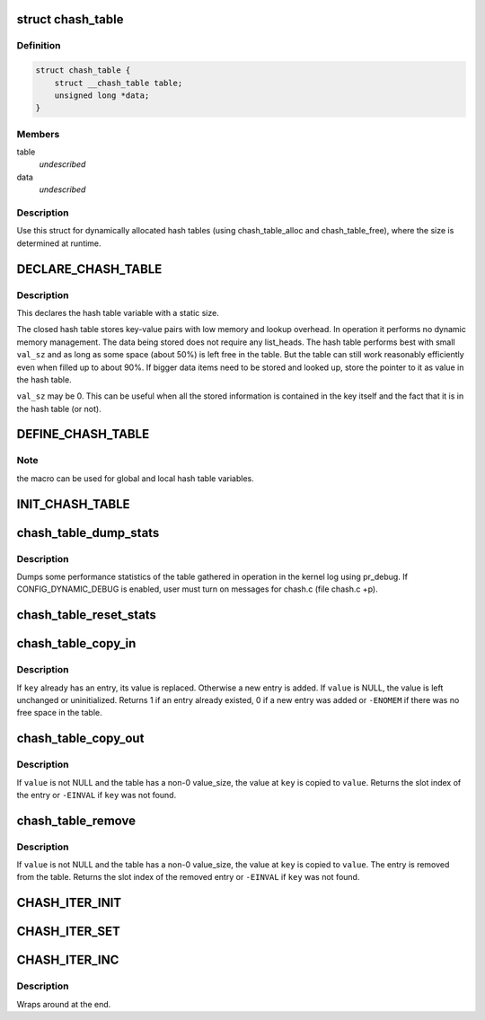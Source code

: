 .. -*- coding: utf-8; mode: rst -*-
.. src-file: drivers/gpu/drm/amd/include/linux/chash.h

.. _`chash_table`:

struct chash_table
==================

.. c:type:: struct chash_table

    Dynamically allocated closed hash table

.. _`chash_table.definition`:

Definition
----------

.. code-block:: c

    struct chash_table {
        struct __chash_table table;
        unsigned long *data;
    }

.. _`chash_table.members`:

Members
-------

table
    *undescribed*

data
    *undescribed*

.. _`chash_table.description`:

Description
-----------

Use this struct for dynamically allocated hash tables (using
chash_table_alloc and chash_table_free), where the size is
determined at runtime.

.. _`declare_chash_table`:

DECLARE_CHASH_TABLE
===================

.. c:function::  DECLARE_CHASH_TABLE( table,  bts,  key_sz,  val_sz)

    macro to declare a closed hash table

    :param  table:
        name of the declared hash table

    :param  bts:
        Table size will be 2^bits entries

    :param  key_sz:
        Size of hash keys in bytes, 4 or 8

    :param  val_sz:
        Size of data values in bytes, can be 0

.. _`declare_chash_table.description`:

Description
-----------

This declares the hash table variable with a static size.

The closed hash table stores key-value pairs with low memory and
lookup overhead. In operation it performs no dynamic memory
management. The data being stored does not require any
list_heads. The hash table performs best with small \ ``val_sz``\  and as
long as some space (about 50%) is left free in the table. But the
table can still work reasonably efficiently even when filled up to
about 90%. If bigger data items need to be stored and looked up,
store the pointer to it as value in the hash table.

\ ``val_sz``\  may be 0. This can be useful when all the stored
information is contained in the key itself and the fact that it is
in the hash table (or not).

.. _`define_chash_table`:

DEFINE_CHASH_TABLE
==================

.. c:function::  DEFINE_CHASH_TABLE( tbl,  bts,  key_sz,  val_sz)

    macro to define and initialize a closed hash table

    :param  tbl:
        name of the declared hash table

    :param  bts:
        Table size will be 2^bits entries

    :param  key_sz:
        Size of hash keys in bytes, 4 or 8

    :param  val_sz:
        Size of data values in bytes, can be 0

.. _`define_chash_table.note`:

Note
----

the macro can be used for global and local hash table variables.

.. _`init_chash_table`:

INIT_CHASH_TABLE
================

.. c:function::  INIT_CHASH_TABLE( tbl,  bts,  key_sz,  val_sz)

    Initialize a hash table declared by DECLARE_CHASH_TABLE

    :param  tbl:
        name of the declared hash table

    :param  bts:
        Table size will be 2^bits entries

    :param  key_sz:
        Size of hash keys in bytes, 4 or 8

    :param  val_sz:
        Size of data values in bytes, can be 0

.. _`chash_table_dump_stats`:

chash_table_dump_stats
======================

.. c:function::  chash_table_dump_stats( tbl)

    Dump statistics of a closed hash table

    :param  tbl:
        Pointer to the table structure

.. _`chash_table_dump_stats.description`:

Description
-----------

Dumps some performance statistics of the table gathered in operation
in the kernel log using pr_debug. If CONFIG_DYNAMIC_DEBUG is enabled,
user must turn on messages for chash.c (file chash.c +p).

.. _`chash_table_reset_stats`:

chash_table_reset_stats
=======================

.. c:function::  chash_table_reset_stats( tbl)

    Reset statistics of a closed hash table

    :param  tbl:
        Pointer to the table structure

.. _`chash_table_copy_in`:

chash_table_copy_in
===================

.. c:function::  chash_table_copy_in( tbl,  key,  value)

    Copy a new value into the hash table

    :param  tbl:
        Pointer to the table structure

    :param  key:
        Key of the entry to add or update

    :param  value:
        Pointer to value to copy, may be NULL

.. _`chash_table_copy_in.description`:

Description
-----------

If \ ``key``\  already has an entry, its value is replaced. Otherwise a
new entry is added. If \ ``value``\  is NULL, the value is left unchanged
or uninitialized. Returns 1 if an entry already existed, 0 if a new
entry was added or \ ``-ENOMEM``\  if there was no free space in the
table.

.. _`chash_table_copy_out`:

chash_table_copy_out
====================

.. c:function::  chash_table_copy_out( tbl,  key,  value)

    Copy a value out of the hash table

    :param  tbl:
        Pointer to the table structure

    :param  key:
        Key of the entry to find

    :param  value:
        Pointer to value to copy, may be NULL

.. _`chash_table_copy_out.description`:

Description
-----------

If \ ``value``\  is not NULL and the table has a non-0 value_size, the
value at \ ``key``\  is copied to \ ``value``\ . Returns the slot index of the
entry or \ ``-EINVAL``\  if \ ``key``\  was not found.

.. _`chash_table_remove`:

chash_table_remove
==================

.. c:function::  chash_table_remove( tbl,  key,  value)

    Remove an entry from the hash table

    :param  tbl:
        Pointer to the table structure

    :param  key:
        Key of the entry to find

    :param  value:
        Pointer to value to copy, may be NULL

.. _`chash_table_remove.description`:

Description
-----------

If \ ``value``\  is not NULL and the table has a non-0 value_size, the
value at \ ``key``\  is copied to \ ``value``\ . The entry is removed from the
table. Returns the slot index of the removed entry or \ ``-EINVAL``\  if
\ ``key``\  was not found.

.. _`chash_iter_init`:

CHASH_ITER_INIT
===============

.. c:function::  CHASH_ITER_INIT( table,  s)

    Initialize a hash table iterator

    :param  table:
        *undescribed*

    :param  s:
        Initial slot number

.. _`chash_iter_set`:

CHASH_ITER_SET
==============

.. c:function::  CHASH_ITER_SET( iter,  s)

    Set hash table iterator to new slot

    :param  iter:
        Iterator

    :param  s:
        Slot number

.. _`chash_iter_inc`:

CHASH_ITER_INC
==============

.. c:function::  CHASH_ITER_INC( iter)

    Increment hash table iterator

    :param  iter:
        *undescribed*

.. _`chash_iter_inc.description`:

Description
-----------

Wraps around at the end.

.. This file was automatic generated / don't edit.

